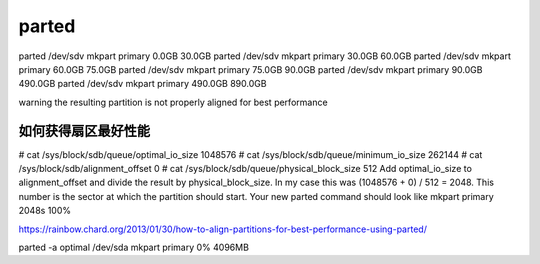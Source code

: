 ********************
parted
********************

parted /dev/sdv mkpart primary 0.0GB 30.0GB
parted /dev/sdv mkpart primary 30.0GB 60.0GB
parted /dev/sdv mkpart primary 60.0GB 75.0GB
parted /dev/sdv mkpart primary 75.0GB 90.0GB
parted /dev/sdv mkpart primary 90.0GB 490.0GB
parted /dev/sdv mkpart primary 490.0GB 890.0GB

warning the resulting partition is not properly aligned for best performance


如何获得扇区最好性能
====================


# cat /sys/block/sdb/queue/optimal_io_size
1048576
# cat /sys/block/sdb/queue/minimum_io_size
262144
# cat /sys/block/sdb/alignment_offset
0
# cat /sys/block/sdb/queue/physical_block_size
512
Add optimal_io_size to alignment_offset and divide the result by physical_block_size. In my case this was (1048576 + 0) / 512 = 2048.
This number is the sector at which the partition should start. Your new parted command should look like
mkpart primary 2048s 100%


https://rainbow.chard.org/2013/01/30/how-to-align-partitions-for-best-performance-using-parted/


parted -a optimal /dev/sda mkpart primary 0% 4096MB